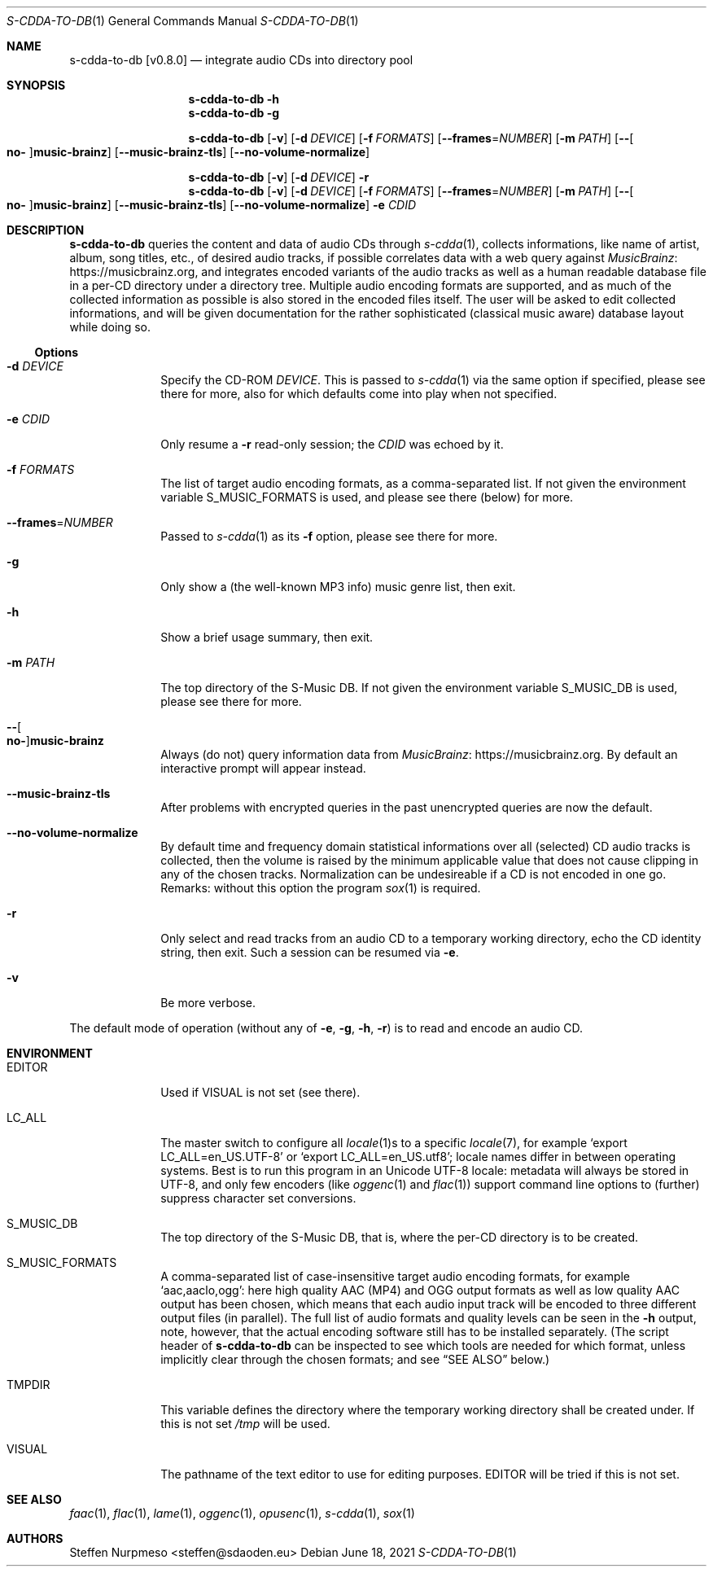 .\"@ s-cdda-to-db: integrate audio CDs into directory pool.
.\"
.\" Copyright (c) 1998 - 2003, 2010 - 2014, 2016 - 2018,
.\"               2020 - 2022 Steffen Nurpmeso <steffen@sdaoden.eu>.
.\" SPDX-License-Identifier: ISC
.\"
.\" Permission to use, copy, modify, and/or distribute this software for any
.\" purpose with or without fee is hereby granted, provided that the above
.\" copyright notice and this permission notice appear in all copies.
.\"
.\" THE SOFTWARE IS PROVIDED "AS IS" AND THE AUTHOR DISCLAIMS ALL WARRANTIES
.\" WITH REGARD TO THIS SOFTWARE INCLUDING ALL IMPLIED WARRANTIES OF
.\" MERCHANTABILITY AND FITNESS. IN NO EVENT SHALL THE AUTHOR BE LIABLE FOR
.\" ANY SPECIAL, DIRECT, INDIRECT, OR CONSEQUENTIAL DAMAGES OR ANY DAMAGES
.\" WHATSOEVER RESULTING FROM LOSS OF USE, DATA OR PROFITS, WHETHER IN AN
.\" ACTION OF CONTRACT, NEGLIGENCE OR OTHER TORTIOUS ACTION, ARISING OUT OF
.\" OR IN CONNECTION WITH THE USE OR PERFORMANCE OF THIS SOFTWARE.
.
.Dd June 18, 2021
.ds VV \\%v0.8.0
.
.Dt S-CDDA-TO-DB 1
.Os
.Mx -enable
.
.
.Sh NAME
.Nm s-cdda-to-db \%[\*(VV]
.Nd integrate audio CDs into directory pool
.
.
.Sh SYNOPSIS
.
.Nm
.Fl h
.Nm
.Fl g
.Pp
.Nm
.Op Fl v
.Op Fl d Ar DEVICE
.Op Fl f Ar FORMATS
.Op Fl Fl frames Ns = Ns Ar NUMBER
.Op Fl m Ar PATH
.Op Fl Fl Oo Cm no- Oc Ns Cm music-brainz
.Op Fl Fl music-brainz-tls
.Op Fl Fl no-volume-normalize
.Pp
.Nm
.Op Fl v
.Op Fl d Ar DEVICE
.Fl r
.Nm
.Op Fl v
.Op Fl d Ar DEVICE
.Op Fl f Ar FORMATS
.Op Fl Fl frames Ns = Ns Ar NUMBER
.Op Fl m Ar PATH
.Op Fl Fl Oo Cm no- Oc Ns Cm music-brainz
.Op Fl Fl music-brainz-tls
.Op Fl Fl no-volume-normalize
.Fl e Ar CDID
.
.
.Mx -toc -tree html pdf ps xhtml
.
.
.Sh DESCRIPTION
.
.Nm
queries the content and data of audio CDs through
.Xr s-cdda 1 ,
collects informations, like name of artist, album, song titles, etc., of
desired audio tracks, if possible correlates data with a web query against
.Lk https://musicbrainz.org MusicBrainz ,
and integrates encoded variants of the audio tracks as well as a human
readable database file in a per-CD directory under a directory tree.
Multiple audio encoding formats are supported, and as much of the
collected information as possible is also stored in the encoded files
itself.
The user will be asked to edit collected informations, and will be given
documentation for the rather sophisticated (classical music aware)
database layout while doing so.
.
.
.Ss "Options"
.
.
.Bl -tag -width ".It Fl BaNg"
.Mx
.It Fl d Ar DEVICE
Specify the CD-ROM
.Ar DEVICE .
This is passed to
.Xr s-cdda 1
via the same option if specified, please see there for more, also for
which defaults come into play when not specified.
.
.Mx
.It Fl e Ar CDID
Only resume a
.Fl r
read-only session; the
.Ar CDID
was echoed by it.
.
.Mx
.It Fl f Ar FORMATS
The list of target audio encoding formats, as a comma-separated list.
If not given the environment variable
.Ev S_MUSIC_FORMATS
is used, and please see there (below) for more.
.
.Mx
.It Fl Fl frames Ns = Ns Ar NUMBER
Passed to
.Xr s-cdda 1
as its
.Fl \&f
option, please see there for more.
.
.Mx
.It Fl g
Only show a (the well-known MP3 info) music genre list, then exit.
.
.Mx
.It Fl h
Show a brief usage summary, then exit.
.
.Mx
.It Fl m Ar PATH
The top directory of the S-Music DB.
If not given the environment variable
.Ev S_MUSIC_DB
is used, please see there for more.
.
.\" TODO cannot be expressed Mx
.It Fl Fl Oo Cm \&\&no- Oc Ns Cm \&\&music-brainz
Always (do not) query information data from
.Lk https://musicbrainz.org MusicBrainz .
By default an interactive prompt will appear instead.
.
.Mx
.It Fl Fl music-brainz-tls
After problems with encrypted queries in the past unencrypted queries
are now the default.
.
.Mx
.It Fl Fl no-volume-normalize
By default time and frequency domain statistical informations over all
(selected) CD audio tracks is collected, then the volume is raised by
the minimum applicable value that does not cause clipping in any of the
chosen tracks.
Normalization can be undesireable if a CD is not encoded in one go.
Remarks: without this option the program
.Xr sox 1
is required.
.
.Mx
.It Fl r
Only select and read tracks from an audio CD to a temporary working
directory, echo the CD identity string, then exit.
Such a session can be resumed via
.Fl e .
.
.Mx
.It Fl v
Be more verbose.
.El
.
.
.Pp
The default mode of operation (without any of
.Fl e , g , h , r )
is to read and encode an audio CD.
.
.
.Sh ENVIRONMENT
.
.Bl -tag -width ".It Fl BaNg"
.Mx
.It Ev EDITOR
Used if
.Ev VISUAL
is not set (see there).
.
.Mx
.It Ev LC_ALL
The master switch to configure all
.Xr locale 1 Ns
s to a specific
.Xr locale 7 ,
for example
.Ql export LC_ALL=en_US.UTF-8
or
.Ql export LC_ALL=en_US.utf8 ;
locale names differ in between operating systems.
Best is to run this program in an Unicode UTF-8 locale: metadata will
always be stored in UTF-8, and only few encoders (like
.Xr oggenc 1
and
.Xr flac 1 )
support command line options to (further) suppress character set
conversions.
.
.Mx
.It Ev S_MUSIC_DB
The top directory of the S-Music DB, that is, where the per-CD directory
is to be created.
.
.Mx
.It Ev S_MUSIC_FORMATS
A comma-separated list of case-insensitive target audio encoding
formats, for example
.Ql aac,aaclo,ogg :
here high quality AAC (MP4) and OGG output formats as well as low
quality AAC output has been chosen, which means that each audio input
track will be encoded to three different output files (in parallel).
The full list of audio formats and quality levels can be seen in the
.Fl h
output, note, however, that the actual encoding software still has to
be installed separately.
(The script header of
.Nm
can be inspected to see which tools are needed for which format, unless
implicitly clear through the chosen formats; and see
.Sx "SEE ALSO"
below.)
.
.Mx
.It Ev TMPDIR
This variable defines the directory where the temporary working
directory shall be created under.
If this is not set
.Pa /tmp
will be used.
.
.Mx
.It Ev VISUAL
The pathname of the text editor to use for editing purposes.
.Ev EDITOR
will be tried if this is not set.
.El
.
.
.Sh "SEE ALSO"
.
.Xr faac 1 ,
.Xr flac 1 ,
.Xr lame 1 ,
.Xr oggenc 1 ,
.Xr opusenc 1 ,
.Xr s-cdda 1 ,
.Xr sox 1
.
.
.Sh AUTHORS
.
.An Steffen Nurpmeso Aq steffen@sdaoden.eu
.
.\" s-ts-mode
